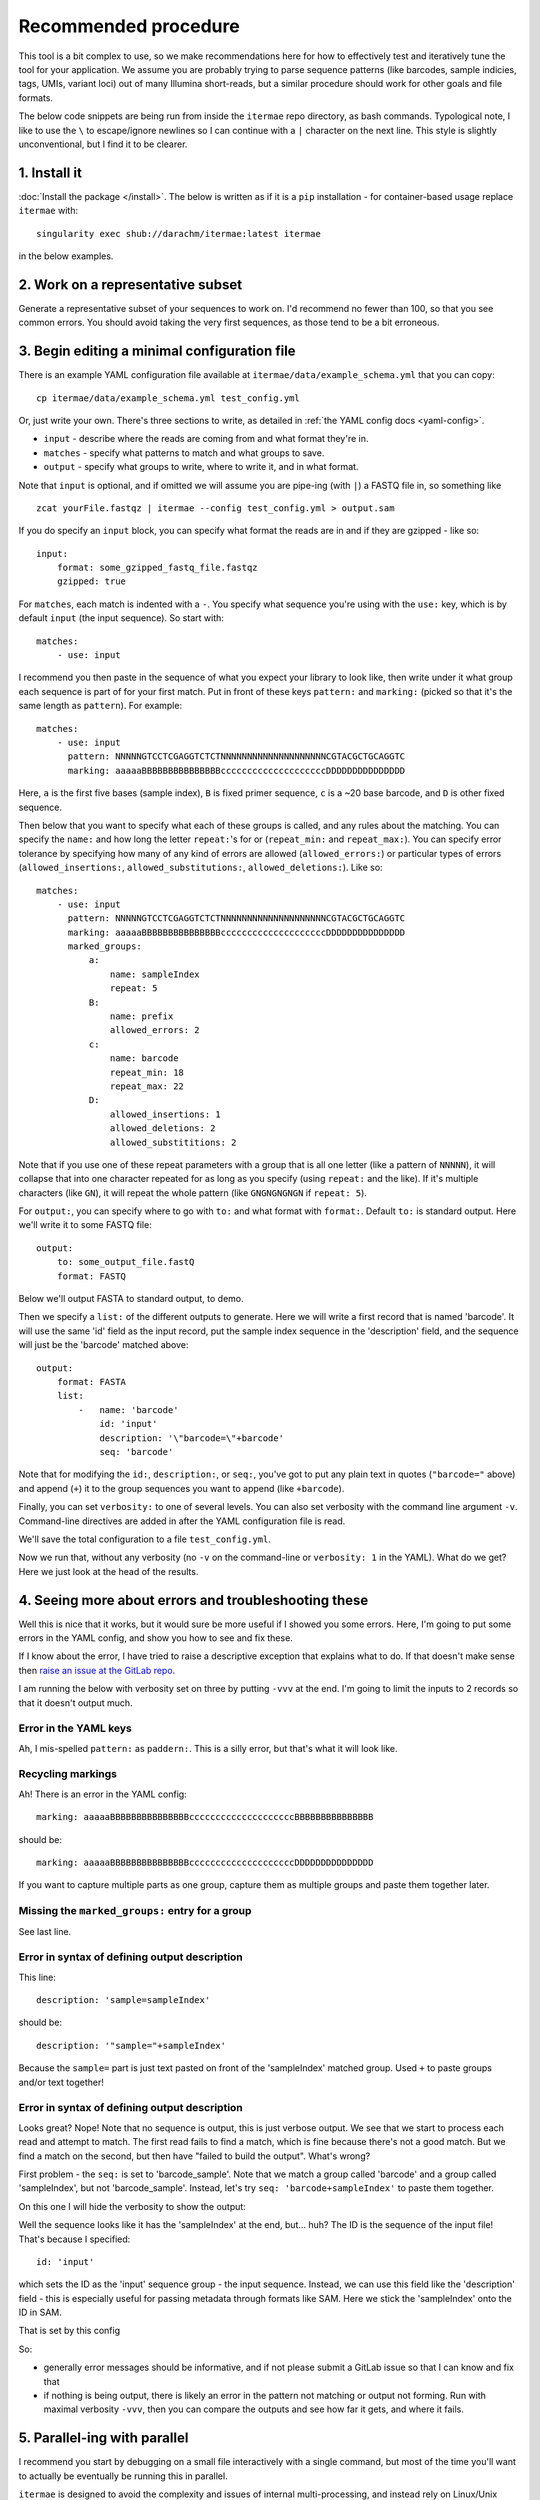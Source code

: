 Recommended procedure
===================================

This tool is a bit complex to use, so we make recommendations here for how to
effectively test and iteratively tune the tool for your application.
We assume you are probably trying to parse sequence patterns (like barcodes,
sample indicies, tags, UMIs, variant loci) out of many Illumina short-reads,
but a similar procedure should work for other goals and file formats.

The below code snippets are being run from inside the ``itermae`` repo 
directory, as bash commands.
Typological note, I like to use the ``\`` 
to escape/ignore newlines so I can continue with a ``|`` 
character on the next line. 
This style is slightly unconventional, but I find it to be clearer.

1. Install it
-------------------

:doc:`Install the package </install>`. The below is written as if it is a
``pip`` installation - for container-based usage replace ``itermae`` with::

    singularity exec shub://darachm/itermae:latest itermae

in the below examples.

2. Work on a representative subset
--------------------------------------

Generate a representative subset of your sequences to work on. 
I'd recommend no fewer than 100, so that you see common errors. 
You should avoid taking the very first sequences, as those tend to be a bit
erroneous.

.. jupyter-execute::
    :stderr:
    :raises:

    head -n 1000 itermae/data/barseq.fastq \
        | tail -n 400 > test_set.fastq


.. jupyter-execute::
    :stderr:
    :raises:

    head -n 4 test_set.fastq

3. Begin editing a minimal configuration file
-------------------------------------------------

There is an example YAML configuration file available at 
``itermae/data/example_schema.yml`` that you can copy::

    cp itermae/data/example_schema.yml test_config.yml

Or, just write your own.
There's three sections to write, as detailed in 
:ref:`the YAML config docs <yaml-config>`.

- ``input`` - describe where the reads are coming from and what format they're
  in.
- ``matches`` - specify what patterns to match and what groups to save.
- ``output`` - specify what groups to write, where to write it, and in what
  format.

Note that ``input`` is optional, and if omitted we will assume you are 
pipe-ing (with ``|``) a FASTQ file in, so something like ::

    zcat yourFile.fastqz | itermae --config test_config.yml > output.sam

If you do specify an ``input`` block, you can specify what format the reads
are in and if they are gzipped - like so::

    input:
        format: some_gzipped_fastq_file.fastqz
        gzipped: true

For ``matches``, each match is indented with a ``-``. 
You specify what sequence you're using with the ``use:`` key, which is by
default ``input`` (the input sequence). So start with::

    matches:
        - use: input

I recommend you then paste in the sequence of what you expect
your library to look like, then write under it what group each sequence is
part of for your first match. Put in front of these keys 
``pattern:`` and ``marking:`` (picked so that it's the same length as 
``pattern``). For example::

    matches:
        - use: input
          pattern: NNNNNGTCCTCGAGGTCTCTNNNNNNNNNNNNNNNNNNNNCGTACGCTGCAGGTC
          marking: aaaaaBBBBBBBBBBBBBBBccccccccccccccccccccDDDDDDDDDDDDDDD

Here,
``a`` is the first five bases (sample index), 
``B`` is fixed primer sequence,
``c`` is a ~20 base barcode,
and ``D`` is other fixed sequence.

Then below that you want to specify what each of these groups is called,
and any rules about the matching. You can specify the ``name:`` and how long
the letter ``repeat:``'s for or (``repeat_min:`` and ``repeat_max:``).
You can specify error tolerance by specifying how many of any kind of errors 
are allowed (``allowed_errors:``) or particular types of errors 
(``allowed_insertions:``, ``allowed_substitutions:``, ``allowed_deletions:``).
Like so::

    matches:
        - use: input
          pattern: NNNNNGTCCTCGAGGTCTCTNNNNNNNNNNNNNNNNNNNNCGTACGCTGCAGGTC
          marking: aaaaaBBBBBBBBBBBBBBBccccccccccccccccccccDDDDDDDDDDDDDDD
          marked_groups:  
              a:          
                  name: sampleIndex 
                  repeat: 5            
              B:                       
                  name: prefix
                  allowed_errors: 2 
              c:                    
                  name: barcode
                  repeat_min: 18 
                  repeat_max: 22
              D:  
                  allowed_insertions: 1 
                  allowed_deletions: 2
                  allowed_substititions: 2

Note that if you use one of these repeat parameters with a group that is all 
one letter (like a pattern of ``NNNNN``), 
it will collapse that into one character repeated
for as long as you specify (using ``repeat:`` and the like). 
If it's multiple characters (like ``GN``), it will
repeat the whole pattern (like ``GNGNGNGNGN`` if ``repeat: 5``).

For ``output:``, you can specify where to go with ``to:`` and what format with
``format:``. Default ``to:`` is standard output.
Here we'll write it to some FASTQ file::

    output:
        to: some_output_file.fastQ
        format: FASTQ

Below we'll output FASTA to standard output, to demo.

Then we specify a ``list:`` of the different outputs to generate. Here we will
write a first record that is named 'barcode'. It will use the same 'id' field
as the input record, put the sample index sequence in the 'description' field,
and the sequence will just be the 'barcode' matched above::

    output: 
        format: FASTA
        list: 
            -   name: 'barcode'
                id: 'input'
                description: '\"barcode=\"+barcode'
                seq: 'barcode' 

Note that for modifying the ``id:``, ``description:``, or ``seq:``, you've got
to put any plain text in quotes (``"barcode="`` above) and append (``+``) it
to the group sequences you want to append (like ``+barcode``).

Finally, you can set ``verbosity:`` to one of several levels. You can also
set verbosity with the command line argument ``-v``. Command-line directives
are added in after the YAML configuration file is read.

We'll save the total configuration to a file ``test_config.yml``.

.. jupyter-execute::
    :stderr:
    :raises:
    :hide-code:
    :hide-output:

    echo "matches:
        - use: input
          pattern: NNNNNGTCCTCGAGGTCTCTNNNNNNNNNNNNNNNNNNNNCGTACGCTGCAGGTC
          marking: aaaaaBBBBBBBBBBBBBBBccccccccccccccccccccDDDDDDDDDDDDDDD
          marked_groups:
              a:
                  name: sampleIndex
                  repeat: 5
              B:
                  name: prefix
                  allowed_errors: 2
              c:
                  name: barcode
                  repeat_min: 18
                  repeat_max: 22
              D:
                  allowed_insertions: 1
                  allowed_deletions: 2
                  allowed_substititions: 2
    output:
        format: fasta
        list:
            -   name: 'barcode'
                id: 'id'
                description: '\"sample=\"+sampleIndex'
                seq: 'barcode'
    " > test_config.yml

.. jupyter-execute::
    :stderr:
    :raises:
    :hide-code:

    cat test_config.yml

Now we run that, without any verbosity (no ``-v`` on the command-line or 
``verbosity: 1`` in the YAML). 
What do we get? Here we just look at the head of the results.

.. jupyter-execute::
    :stderr:
    :raises:

    cat test_set.fastq | itermae --config test_config.yml | head


4. Seeing more about errors and troubleshooting these
----------------------------------------------------------

Well this is nice that it works, but it would sure be more useful if I showed
you some errors. Here, I'm going to put some errors in the YAML config, and
show you how to see and fix these.

If I know about the error, I have tried to raise a descriptive exception that
explains what to do. If that doesn't make sense then 
`raise an issue at the GitLab repo <https://gitlab.com/darachm/itermae/-/issues>`_.

I am running the below with verbosity set on three by putting ``-vvv`` at the
end. I'm going to limit the inputs to 2 records so that it doesn't output much.

Error in the YAML keys
^^^^^^^^^^^^^^^^^^^^^^^^^^
.. jupyter-execute::
    :stderr:
    :raises:
    :hide-code:
    :hide-output:
 
    echo "matches:
        - use: input
          paddern: NNNNNGTCCTCGAGGTCTCTNNNNNNNNNNNNNNNNNNNNCGTACGCTGCAGGTC
          marking: aaaaaBBBBBBBBBBBBBBBccccccccccccccccccccDDDDDDDDDDDDDDD
          marked_groups:
              a:
                  name: sampleIndex
                  repeat: 5
              B:
                  name: prefix
                  allowed_errors: 2
              #c:
              #    name: barcode
              #    repeat_min: 18
              #    repeat_max: 22
              #D:
              #    allowed_insertions: 1
              #    allowed_deletions: 2
              #    allowed_substititions: 2
    output:
        format: fastaz
        list:
            -   name: 'barcode'
                id: 'input'
                description: 'sample=sampleIndex'
                seq: 'barcode sample'
    " > test_config.yml
 
.. jupyter-execute::
    :stderr:
    :raises:
 
    head -n 8 test_set.fastq | itermae --config test_config.yml -vvv

Ah, I mis-spelled ``pattern:`` as ``paddern:``. This is a silly error, but
that's what it will look like.

Recycling markings
^^^^^^^^^^^^^^^^^^^^^^^^^^
.. jupyter-execute::
    :stderr:
    :raises:
    :hide-code:
    :hide-output:
 
    echo "matches:
        - use: input
          pattern: NNNNNGTCCTCGAGGTCTCTNNNNNNNNNNNNNNNNNNNNCGTACGCTGCAGGTC
          marking: aaaaaBBBBBBBBBBBBBBBccccccccccccccccccccBBBBBBBBBBBBBBB
          marked_groups:
              a:
                  name: sampleIndex
                  repeat: 5
              B:
                  name: prefix
                  allowed_errors: 2
              #c:
              #    name: barcode
              #    repeat_min: 18
              #    repeat_max: 22
              #D:
              #    allowed_insertions: 1
              #    allowed_deletions: 2
              #    allowed_substititions: 2
    output:
        format: fastaz
        list:
            -   name: 'barcode'
                id: 'input'
                description: 'sample=sampleIndex'
                seq: 'barcode sample'
    " > test_config.yml
 
.. jupyter-execute::
    :stderr:
    :raises:
 
    head -n 8 test_set.fastq | itermae --config test_config.yml -vvv

Ah! There is an error in the YAML config::

    marking: aaaaaBBBBBBBBBBBBBBBccccccccccccccccccccBBBBBBBBBBBBBBB

should be::

    marking: aaaaaBBBBBBBBBBBBBBBccccccccccccccccccccDDDDDDDDDDDDDDD

If you want to capture multiple parts as one group, capture them as multiple 
groups and paste them together later.

Missing the ``marked_groups:`` entry for a group
^^^^^^^^^^^^^^^^^^^^^^^^^^^^^^^^^^^^^^^^^^^^^^^^^^^^
.. jupyter-execute::
    :stderr:
    :raises:
    :hide-code:
    :hide-output:
 
    echo "matches:
        - use: input
          pattern: NNNNNGTCCTCGAGGTCTCTNNNNNNNNNNNNNNNNNNNNCGTACGCTGCAGGTC
          marking: aaaaaBBBBBBBBBBBBBBBccccccccccccccccccccDDDDDDDDDDDDDDD
          marked_groups:
              a:
                  name: sampleIndex
                  repeat: 5
              B:
                  name: prefix
                  allowed_errors: 2
              #c:
              #    name: barcode
              #    repeat_min: 18
              #    repeat_max: 22
              #D:
              #    allowed_insertions: 1
              #    allowed_deletions: 2
              #    allowed_substititions: 2
    output:
        format: fastaz
        list:
            -   name: 'barcode'
                id: 'input'
                description: 'sample=sampleIndex'
                seq: 'barcode sample'
    " > test_config.yml
 
.. jupyter-execute::
    :stderr:
    :raises:
 
    head -n 8 test_set.fastq | itermae --config test_config.yml -vvv

See last line.

Error in syntax of defining output description
^^^^^^^^^^^^^^^^^^^^^^^^^^^^^^^^^^^^^^^^^^^^^^^^^^^^
.. jupyter-execute::
    :stderr:
    :raises:
    :hide-code:
    :hide-output:
 
    echo "matches:
        - use: input
          pattern: NNNNNGTCCTCGAGGTCTCTNNNNNNNNNNNNNNNNNNNNCGTACGCTGCAGGTC
          marking: aaaaaBBBBBBBBBBBBBBBccccccccccccccccccccDDDDDDDDDDDDDDD
          marked_groups:
              a:
                  name: sampleIndex
                  repeat: 5
              B:
                  name: prefix
                  allowed_errors: 2
              c:
                  name: barcode
                  repeat_min: 18
                  repeat_max: 22
              D:
                  allowed_insertions: 1
                  allowed_deletions: 2
                  allowed_substititions: 2
    output:
        format: fastaz
        list:
            -   name: 'barcode'
                id: 'input'
                description: 'sample=sampleIndex'
                seq: 'barcode_sample'
    " > test_config.yml
 
.. jupyter-execute::
    :stderr:
    :raises:
 
    head -n 8 test_set.fastq | itermae --config test_config.yml -vvv

This line::

    description: 'sample=sampleIndex'

should be::

    description: '"sample="+sampleIndex'

Because the ``sample=`` part is just text pasted on front of the 'sampleIndex'
matched group. Used ``+`` to paste groups and/or text together!

Error in syntax of defining output description
^^^^^^^^^^^^^^^^^^^^^^^^^^^^^^^^^^^^^^^^^^^^^^^^^^^^
.. jupyter-execute::
    :stderr:
    :raises:
    :hide-code:
    :hide-output:
 
    echo "matches:
        - use: input
          pattern: NNNNNGTCCTCGAGGTCTCTNNNNNNNNNNNNNNNNNNNNCGTACGCTGCAGGTC
          marking: aaaaaBBBBBBBBBBBBBBBccccccccccccccccccccDDDDDDDDDDDDDDD
          marked_groups:
              a:
                  name: sampleIndex
                  repeat: 5
              B:
                  name: prefix
                  allowed_errors: 2
              c:
                  name: barcode
                  repeat_min: 18
                  repeat_max: 22
              D:
                  allowed_insertions: 1
                  allowed_deletions: 2
                  allowed_substititions: 2
    output:
        format: fastaz
        list:
            -   name: 'barcode'
                id: 'input'
                description: '\"sample=\"+sampleIndex'
                seq: 'barcode_sample'
    " > test_config.yml
 
.. jupyter-execute::
    :stderr:
    :raises:
 
    head -n 8 test_set.fastq | itermae --config test_config.yml -vvv

Looks great? Nope! Note that no sequence is output, this is just verbose output.
We see that we start to process each read and attempt to match. The first
read fails to find a match, which is fine because there's not a good match.
But we find a match on the second, but then have "failed to build the output". 
What's wrong?

First problem - the ``seq:`` is set to 'barcode_sample'. Note that we match
a group called 'barcode' and a group called 'sampleIndex', but not 
'barcode_sample'. Instead, let's try ``seq: 'barcode+sampleIndex'`` to paste
them together.

On this one I will hide the verbosity to show the output:

.. jupyter-execute::
    :stderr:
    :raises:
    :hide-code:
    :hide-output:
 
    echo "matches:
        - use: input
          pattern: NNNNNGTCCTCGAGGTCTCTNNNNNNNNNNNNNNNNNNNNCGTACGCTGCAGGTC
          marking: aaaaaBBBBBBBBBBBBBBBccccccccccccccccccccDDDDDDDDDDDDDDD
          marked_groups:
              a:
                  name: sampleIndex
                  repeat: 5
              B:
                  name: prefix
                  allowed_errors: 2
              c:
                  name: barcode
                  repeat_min: 18
                  repeat_max: 22
              D:
                  allowed_insertions: 1
                  allowed_deletions: 2
                  allowed_substititions: 2
    output:
        format: fasta
        list:
            -   name: 'barcode'
                id: 'input'
                description: '\"sample=\"+sampleIndex'
                seq: 'barcode+sampleIndex'
    " > test_config.yml
 
.. jupyter-execute::
    :stderr:
    :raises:
 
    head -n 8 test_set.fastq | itermae --config test_config.yml 

Well the sequence looks like it has the 'sampleIndex' at the end, but...
huh? The ID is the sequence of the input file! That's because I specified::

    id: 'input'

which sets the ID as the 'input' sequence group - the input sequence.
Instead, we can use this field like the 'description' field - this is 
especially useful for passing metadata through formats like SAM.
Here we stick the 'sampleIndex' onto the ID in SAM.

.. jupyter-execute::
    :stderr:
    :raises:
    :hide-code:
    :hide-output:
 
    echo "matches:
        - use: input
          pattern: NNNNNGTCCTCGAGGTCTCTNNNNNNNNNNNNNNNNNNNNCGTACGCTGCAGGTC
          marking: aaaaaBBBBBBBBBBBBBBBccccccccccccccccccccDDDDDDDDDDDDDDD
          marked_groups:
              a:
                  name: sampleIndex
                  repeat: 5
              B:
                  name: prefix
                  allowed_errors: 2
              c:
                  name: barcode
                  repeat_min: 18
                  repeat_max: 22
              D:
                  allowed_insertions: 1
                  allowed_deletions: 2
                  allowed_substititions: 2
    output:
        format: sam
        list:
            -   name: 'barcode'
                id: 'id+\"_sample=\"+sampleIndex'
                description: '\"sample=\"+sampleIndex'
                seq: 'barcode'
    " > test_config.yml
 
.. jupyter-execute::
    :stderr:
    :raises:
 
    head -n 8 test_set.fastq | itermae --config test_config.yml 

That is set by this config


.. jupyter-execute::
    :stderr:
    :raises:
    :hide-code:
 
    cat test_config.yml 

So: 

* generally error messages should be informative, and if not please submit
  a GitLab issue so that I can know and fix that 
* if nothing is being output, there is likely an error in the pattern not
  matching or output not forming. Run with maximal verbosity ``-vvv``, then
  you can compare the outputs and see how far it gets, and where it fails.

5. Parallel-ing with parallel
-------------------------------

I recommend you start by debugging on a small file interactively with a single
command, but most of the time you'll want to actually be eventually be running
this in parallel.

``itermae`` is designed to avoid the complexity and issues of internal
multi-processing, and instead rely on Linux/Unix pipes to have the user do
the parallelization. Chiefly, this is intended to be used with GNU ``parallel``,
since that's a stable tool that performs well and is readily available.

Basically, ``parallel`` will launch multiple ``itermae`` instances, feed chunks
of the file into each job, and collate the output back into one stream
(for each of STDOUT and for STDERR).

I recommend installing GNU ``parallel`` from source, since your package manager
may be out of date or change what program is in the ``parallel`` package 
between releases (I'm looking at you ubuntu). Here's the installation
instructions from the 20210322 release::

    = Full installation =

    Full installation of GNU Parallel is as simple as:

        wget https://ftpmirror.gnu.org/parallel/parallel-20210322.tar.bz2
        wget https://ftpmirror.gnu.org/parallel/parallel-20210322.tar.bz2.sig
        gpg parallel-20210322.tar.bz2.sig
        bzip2 -dc parallel-20210322.tar.bz2 | tar xvf -
        cd parallel-20210322
        ./configure && make && sudo make install

Then start by just getting familiar with running your sequences into 
``parallel``. I recommend using these settings:

* ``--pipe`` pipes the input into each process as STDIN
* ``-l 4`` denotes each record is 4 lines - change this for FASTA, SAM, etc
* ``--keep-order`` maintains the order of input/output 
* ``-N 10000`` denotes how many sequence records to handle per launch of
  ``itermae``, 10000 works - much much larger will consume more RAM and too
  small consumes too much overhead, but it's flexible

Try it out with ``cat``-ing one record out per job. 

.. jupyter-execute::
    :stderr:
    :raises:
 
    echo "=========="
    echo "Compare"
    echo "=========="
    head -n 16 test_set.fastq 
    echo "=========="
    echo "To"
    echo "=========="
    head -n 16 test_set.fastq | parallel --pipe -l 4 --keep-order -N 1 cat

If you run it multiple times without ``--keep-order``, the order should change.
But for bioinformatics you may not want that.

And now we can slot in the ``itermae`` call, here using that config from before.

.. jupyter-execute::
    :stderr:
    :raises:
 
    cat test_set.fastq | parallel --pipe -l 4 --keep-order \
            -N 100 itermae --config test_config.yml \
        | head -n 10

6. Run on the whole file
-------------------------------

Then, just run it on your entire file and save the results.
Here, ``-v`` is useful for run-level configuration and messages:

.. jupyter-execute::
    :stderr:
    :raises:

    cat itermae/data/barseq.fastq \
        | parallel --pipe -l 4 --keep-order -N 1000 \
            itermae --config test_config.yml -v \
        > chopped_outputs.sam
    wc -l chopped_outputs.sam

Of the 1000 input records, in 724 we find out matches and can form the 
desired outputs.
